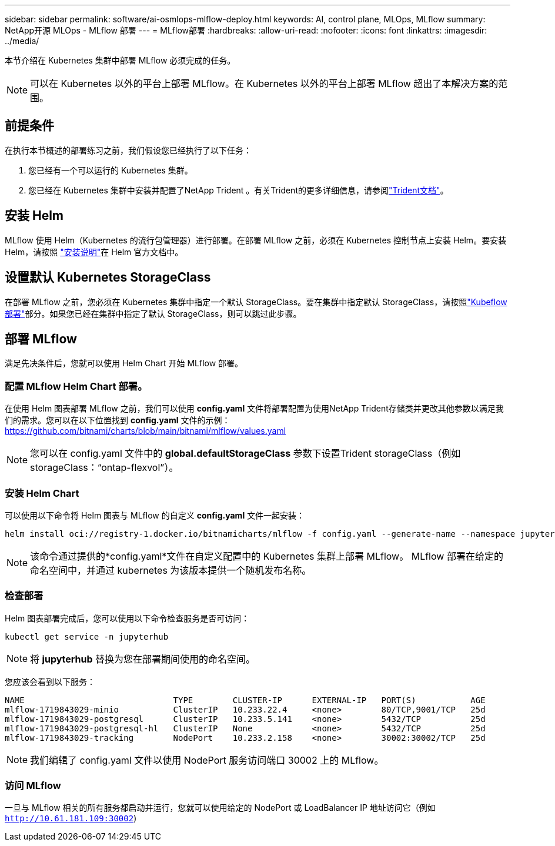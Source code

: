 ---
sidebar: sidebar 
permalink: software/ai-osmlops-mlflow-deploy.html 
keywords: AI, control plane, MLOps, MLflow 
summary: NetApp开源 MLOps - MLflow 部署 
---
= MLflow部署
:hardbreaks:
:allow-uri-read: 
:nofooter: 
:icons: font
:linkattrs: 
:imagesdir: ../media/


[role="lead"]
本节介绍在 Kubernetes 集群中部署 MLflow 必须完成的任务。


NOTE: 可以在 Kubernetes 以外的平台上部署 MLflow。在 Kubernetes 以外的平台上部署 MLflow 超出了本解决方案的范围。



== 前提条件

在执行本节概述的部署练习之前，我们假设您已经执行了以下任务：

. 您已经有一个可以运行的 Kubernetes 集群。
. 您已经在 Kubernetes 集群中安装并配置了NetApp Trident 。有关Trident的更多详细信息，请参阅link:https://docs.netapp.com/us-en/trident/index.html["Trident文档"^]。




== 安装 Helm

MLflow 使用 Helm（Kubernetes 的流行包管理器）进行部署。在部署 MLflow 之前，必须在 Kubernetes 控制节点上安装 Helm。要安装 Helm，请按照 https://helm.sh/docs/intro/install/["安装说明"^]在 Helm 官方文档中。



== 设置默认 Kubernetes StorageClass

在部署 MLflow 之前，您必须在 Kubernetes 集群中指定一个默认 StorageClass。要在集群中指定默认 StorageClass，请按照link:ai-osmlops-kubeflow-deploy.html["Kubeflow部署"]部分。如果您已经在集群中指定了默认 StorageClass，则可以跳过此步骤。



== 部署 MLflow

满足先决条件后，您就可以使用 Helm Chart 开始 MLflow 部署。



=== 配置 MLflow Helm Chart 部署。

在使用 Helm 图表部署 MLflow 之前，我们可以使用 *config.yaml* 文件将部署配置为使用NetApp Trident存储类并更改其他参数以满足我们的需求。您可以在以下位置找到 *config.yaml* 文件的示例： https://github.com/bitnami/charts/blob/main/bitnami/mlflow/values.yaml[]


NOTE: 您可以在 config.yaml 文件中的 *global.defaultStorageClass* 参数下设置Trident storageClass（例如 storageClass：“ontap-flexvol”）。



=== 安装 Helm Chart

可以使用以下命令将 Helm 图表与 MLflow 的自定义 *config.yaml* 文件一起安装：

[source, shell]
----
helm install oci://registry-1.docker.io/bitnamicharts/mlflow -f config.yaml --generate-name --namespace jupyterhub
----

NOTE: 该命令通过提供的*config.yaml*文件在自定义配置中的 Kubernetes 集群上部署 MLflow。  MLflow 部署在给定的命名空间中，并通过 kubernetes 为该版本提供一个随机发布名称。



=== 检查部署

Helm 图表部署完成后，您可以使用以下命令检查服务是否可访问：

[source, shell]
----
kubectl get service -n jupyterhub
----

NOTE: 将 *jupyterhub* 替换为您在部署期间使用的命名空间。

您应该会看到以下服务：

[source, shell]
----
NAME                              TYPE        CLUSTER-IP      EXTERNAL-IP   PORT(S)           AGE
mlflow-1719843029-minio           ClusterIP   10.233.22.4     <none>        80/TCP,9001/TCP   25d
mlflow-1719843029-postgresql      ClusterIP   10.233.5.141    <none>        5432/TCP          25d
mlflow-1719843029-postgresql-hl   ClusterIP   None            <none>        5432/TCP          25d
mlflow-1719843029-tracking        NodePort    10.233.2.158    <none>        30002:30002/TCP   25d
----

NOTE: 我们编辑了 config.yaml 文件以使用 NodePort 服务访问端口 30002 上的 MLflow。



=== 访问 MLflow

一旦与 MLflow 相关的所有服务都启动并运行，您就可以使用给定的 NodePort 或 LoadBalancer IP 地址访问它（例如 `http://10.61.181.109:30002`)
